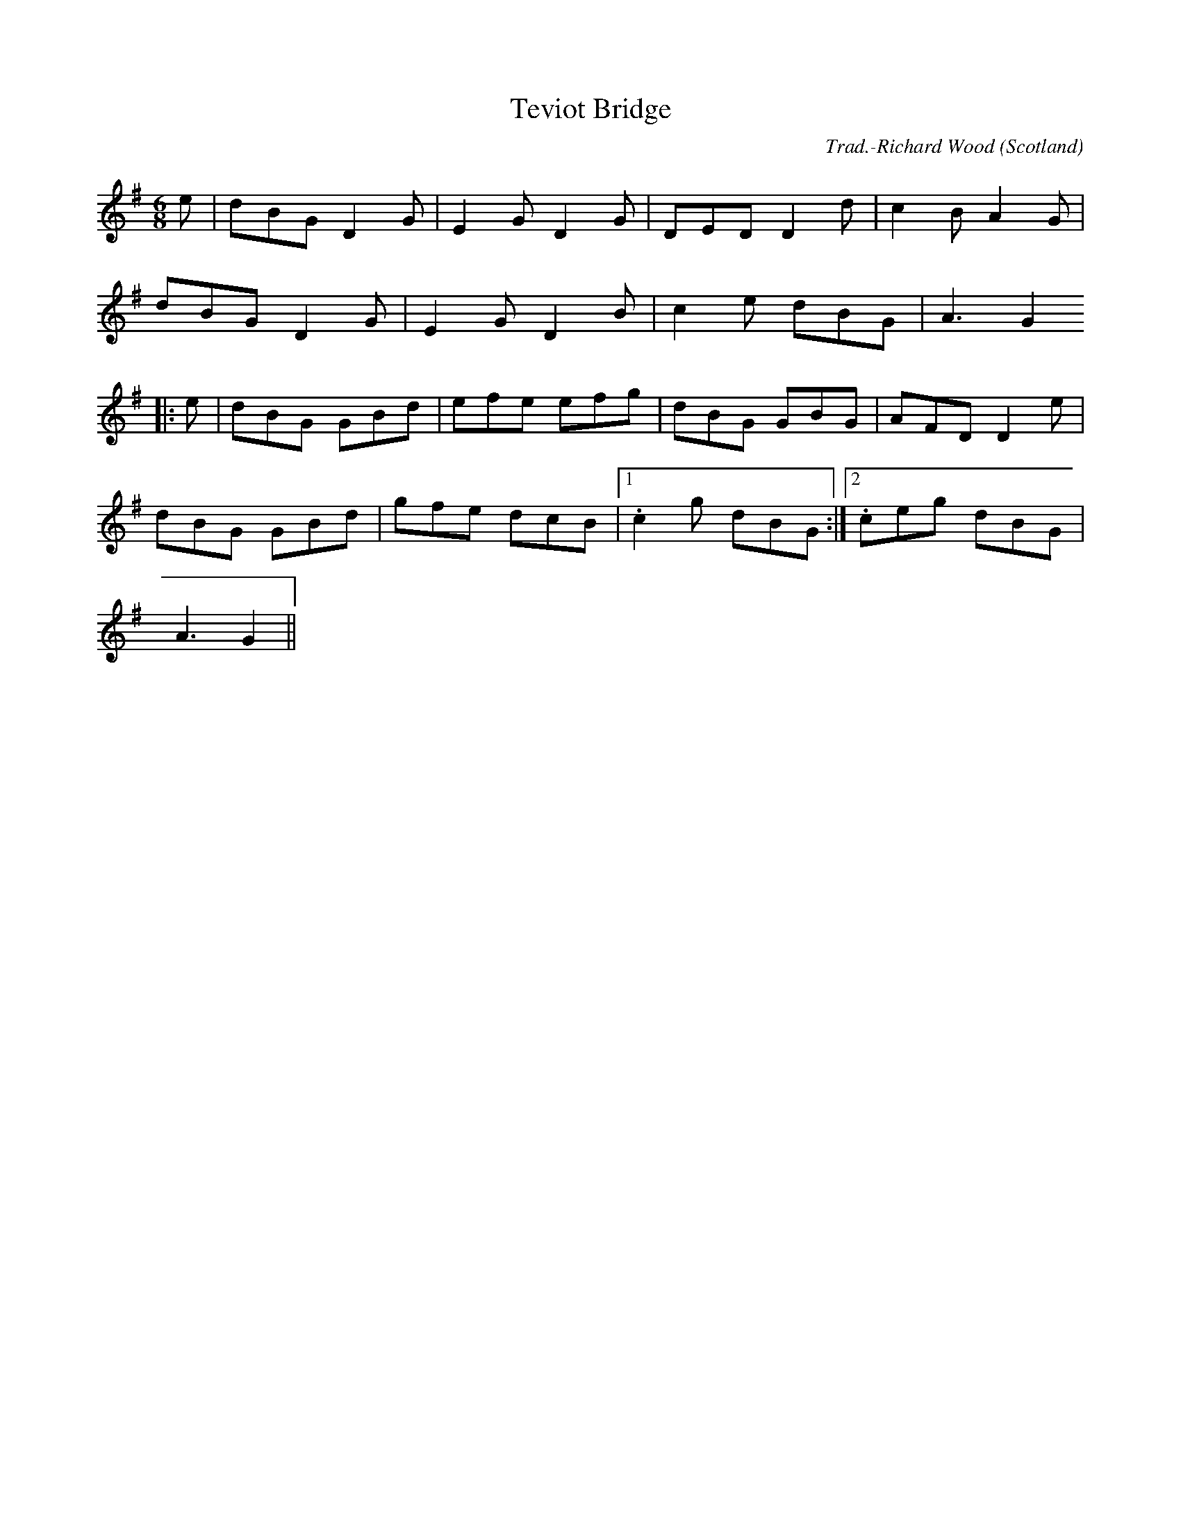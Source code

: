 X: 1
T:Teviot Bridge
R:Jig
C:Trad.-Richard Wood
O:Scotland
M:6/8
L:1/8
K:G
e|dBG D2G|E2G D2G|DED D2d|c2B A2G|!
dBG D2G|E2G D2B|c2e dBG|A3 G2!
|:e|dBG GBd|efe efg|dBG GBG|AFD D2e|!
dBG GBd|gfe dcB|1 .c2g dBG:|2 .ceg dBG|!
A3 G2||!
